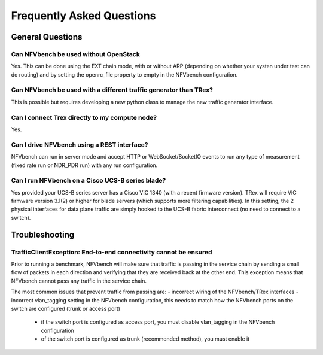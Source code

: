 .. This work is licensed under a Creative Commons Attribution 4.0 International License.
.. SPDX-License-Identifier: CC-BY-4.0
.. (c) Cisco Systems, Inc

Frequently Asked Questions
**************************

General Questions
=================

Can NFVbench be used without OpenStack
--------------------------------------
Yes. This can be done using the EXT chain mode, with or without ARP
(depending on whether your systen under test can do routing) and by setting the openrc_file
property to empty in the NFVbench configuration.

Can NFVbench be used with a different traffic generator than TRex?
------------------------------------------------------------------
This is possible but requires developing a new python class to manage the new traffic generator interface.

Can I connect Trex directly to my compute node?
-----------------------------------------------
Yes.

Can I drive NFVbench using a REST interface?
--------------------------------------------
NFVbench can run in server mode and accept HTTP or WebSocket/SocketIO events to run any type of measurement (fixed rate run or NDR_PDR run)
with any run configuration.

Can I run NFVbench on a Cisco UCS-B series blade?
-------------------------------------------------
Yes provided your UCS-B series server has a Cisco VIC 1340 (with a recent firmware version).
TRex will require VIC firmware version 3.1(2) or higher for blade servers (which supports more filtering capabilities).
In this setting, the 2 physical interfaces for data plane traffic are simply hooked to the UCS-B fabric interconnect (no need to connect to a switch).

Troubleshooting
===============

TrafficClientException: End-to-end connectivity cannot be ensured
------------------------------------------------------------------
Prior to running a benchmark, NFVbench will make sure that traffic is passing in the service chain by sending a small flow of packets in each direction and verifying that they are received back at the other end.
This exception means that NFVbench cannot pass any traffic in the service chain.

The most common issues that prevent traffic from passing are:
- incorrect wiring of the NFVbench/TRex interfaces
- incorrect vlan_tagging setting in the NFVbench configuration, this needs to match how the NFVbench ports on the switch are configured (trunk or access port)

   - if the switch port is configured as access port, you must disable vlan_tagging in the NFVbench configuration
   - of the switch port is configured as trunk (recommended method), you must enable it
